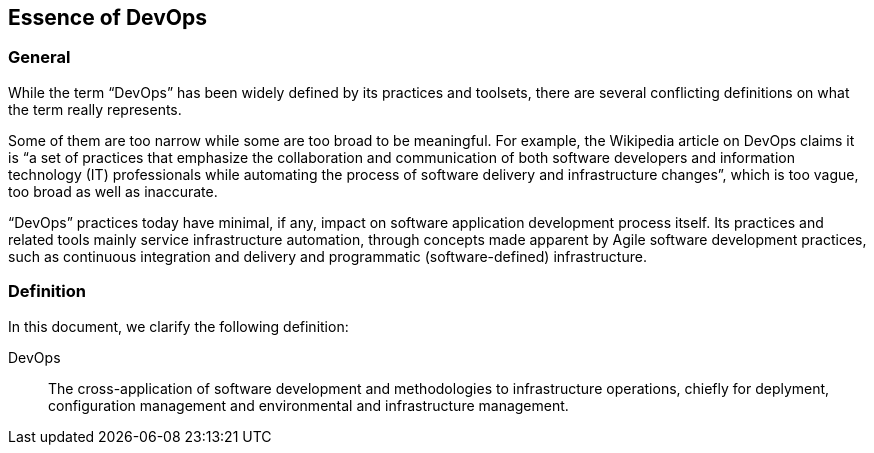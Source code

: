 
[[devops]]
== Essence of DevOps

=== General

While the term "`DevOps`" has been widely defined by its practices and toolsets, there are several conflicting definitions on what the term really represents.

Some of them are too narrow while some are too broad to be meaningful. For example, the Wikipedia article on DevOps claims it is "`a set of practices that emphasize the collaboration and communication of both software developers and information technology (IT) professionals while automating the process of software delivery and infrastructure changes`", which is too vague, too broad as well as inaccurate.

"`DevOps`" practices today have minimal, if any, impact on software application development process itself. Its practices and related tools mainly service infrastructure automation, through concepts made apparent by Agile software development practices, such as continuous integration and delivery and programmatic (software-defined) infrastructure.

=== Definition

In this document, we clarify the following definition:

DevOps:: The cross-application of software development and methodologies to infrastructure operations, chiefly for deplyment, configuration management and environmental and infrastructure management.

